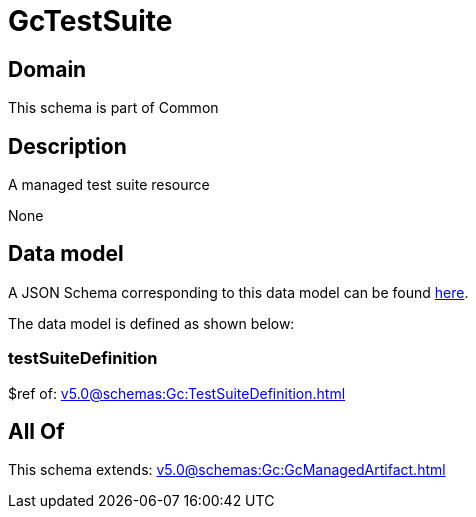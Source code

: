 = GcTestSuite

[#domain]
== Domain

This schema is part of Common

[#description]
== Description

A managed test suite resource

None

[#data_model]
== Data model

A JSON Schema corresponding to this data model can be found https://tmforum.org[here].

The data model is defined as shown below:


=== testSuiteDefinition
$ref of: xref:v5.0@schemas:Gc:TestSuiteDefinition.adoc[]


[#all_of]
== All Of

This schema extends: xref:v5.0@schemas:Gc:GcManagedArtifact.adoc[]
